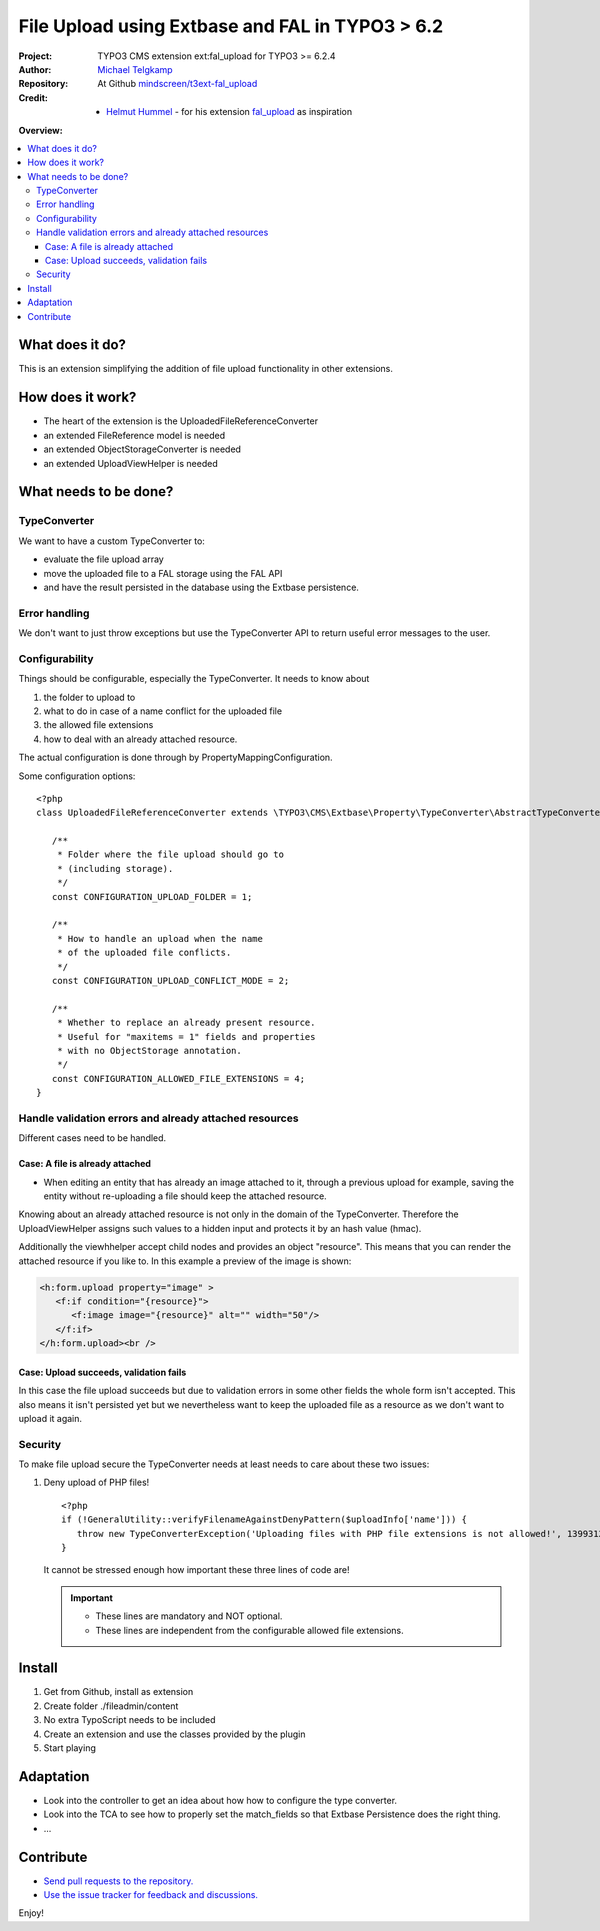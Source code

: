 
================================================
File Upload using Extbase and FAL in TYPO3 > 6.2
================================================

.. post::
   :tags: TYPO3, Extbase




.. highlight:: php
.. default-role:: code


:Project:
      TYPO3 CMS extension ext:fal_upload for TYPO3 >= 6.2.4

:Author:
      `Michael Telgkamp <michael.telgkamp@mindscreen.de>`__

:Repository:
      At Github `mindscreen/t3ext-fal_upload <https://github.com/mindscreen/t3ext-fal_upload>`__

:Credit:
      - `Helmut Hummel <helmut.hummel@typo3.org>`__ - for his extension `fal_upload <https://github.com/helhum/fal_upload>`__ as inspiration


**Overview:**

.. contents::
   :local:
   :depth: 3
   :backlinks: none



What does it do?
================

This is an extension simplifying the addition of file upload functionality in other extensions.


How does it work?
=================

- The heart of the extension is the UploadedFileReferenceConverter
- an extended FileReference model is needed
- an extended ObjectStorageConverter is needed
- an extended UploadViewHelper is needed


What needs to be done?
======================

TypeConverter
-------------

We want to have a custom TypeConverter to:

- evaluate the file upload array
- move the uploaded file to a FAL storage using the FAL API
- and have the result persisted in the database using the Extbase persistence.


Error handling
--------------

We don't want to just throw exceptions but use the TypeConverter API
to return useful error messages to the user.


Configurability
---------------

Things should be configurable, especially the TypeConverter. It needs to know
about

1. the folder to upload to
2. what to do in case of a name conflict for the uploaded file
3. the allowed file extensions
4. how to deal with an already attached resource.

The actual configuration is done through by PropertyMappingConfiguration.

Some configuration options::

   <?php
   class UploadedFileReferenceConverter extends \TYPO3\CMS\Extbase\Property\TypeConverter\AbstractTypeConverter {

      /**
       * Folder where the file upload should go to
       * (including storage).
       */
      const CONFIGURATION_UPLOAD_FOLDER = 1;

      /**
       * How to handle an upload when the name
       * of the uploaded file conflicts.
       */
      const CONFIGURATION_UPLOAD_CONFLICT_MODE = 2;

      /**
       * Whether to replace an already present resource.
       * Useful for "maxitems = 1" fields and properties
       * with no ObjectStorage annotation.
       */
      const CONFIGURATION_ALLOWED_FILE_EXTENSIONS = 4;
   }


Handle validation errors and already attached resources
-------------------------------------------------------

Different cases need to be handled.

Case: A file is already attached
~~~~~~~~~~~~~~~~~~~~~~~~~~~~~~~~

- When editing an entity that has already an image attached to it,
  through a previous upload for example, saving the entity without
  re-uploading a file should keep the attached resource.

Knowing about an already attached resource is not only in the domain
of the TypeConverter. Therefore the UploadViewHelper assigns such values
to a hidden input and protects it by an hash value (hmac).

Additionally the viewhhelper accept child nodes and provides an object "resource".
This means that you can render the attached resource if you like to. In this
example a preview of the image is shown:

.. code-block:: html

   <h:form.upload property="image" >
      <f:if condition="{resource}">
         <f:image image="{resource}" alt="" width="50"/>
      </f:if>
   </h:form.upload><br />


Case: Upload succeeds, validation fails
~~~~~~~~~~~~~~~~~~~~~~~~~~~~~~~~~~~~~~~

In this case the file upload succeeds but due to validation errors in some other
fields the whole form isn't accepted. This also means it isn't persisted yet but we
nevertheless want to keep the uploaded file as a resource as we don't want to upload it again.

Security
--------

To make file upload secure the TypeConverter needs at least needs to care about these two issues:

1. Deny upload of PHP files! ::

      <?php
      if (!GeneralUtility::verifyFilenameAgainstDenyPattern($uploadInfo['name'])) {
         throw new TypeConverterException('Uploading files with PHP file extensions is not allowed!', 1399312430);
      }

   It cannot be stressed enough how important these three lines of code are!

   .. important::

      - These lines are mandatory and NOT optional.
      - These lines are independent from the configurable allowed file extensions.



Install
=======

1. Get from Github, install as extension
2. Create folder ./fileadmin/content
3. No extra TypoScript needs to be included
4. Create an extension and use the classes provided by the plugin
5. Start playing


Adaptation
==========

- Look into the controller to get an idea about how how to configure the type converter.
- Look into the TCA to see how to properly set the match_fields so that Extbase Persistence
  does the right thing.
- ...


Contribute
==========

- `Send pull requests to the repository. <https://github.com/mindscreen/fal_upload>`__
- `Use the issue tracker for feedback and discussions. <https://github.com/mindscreen/fal_upload/issues>`__

Enjoy!
